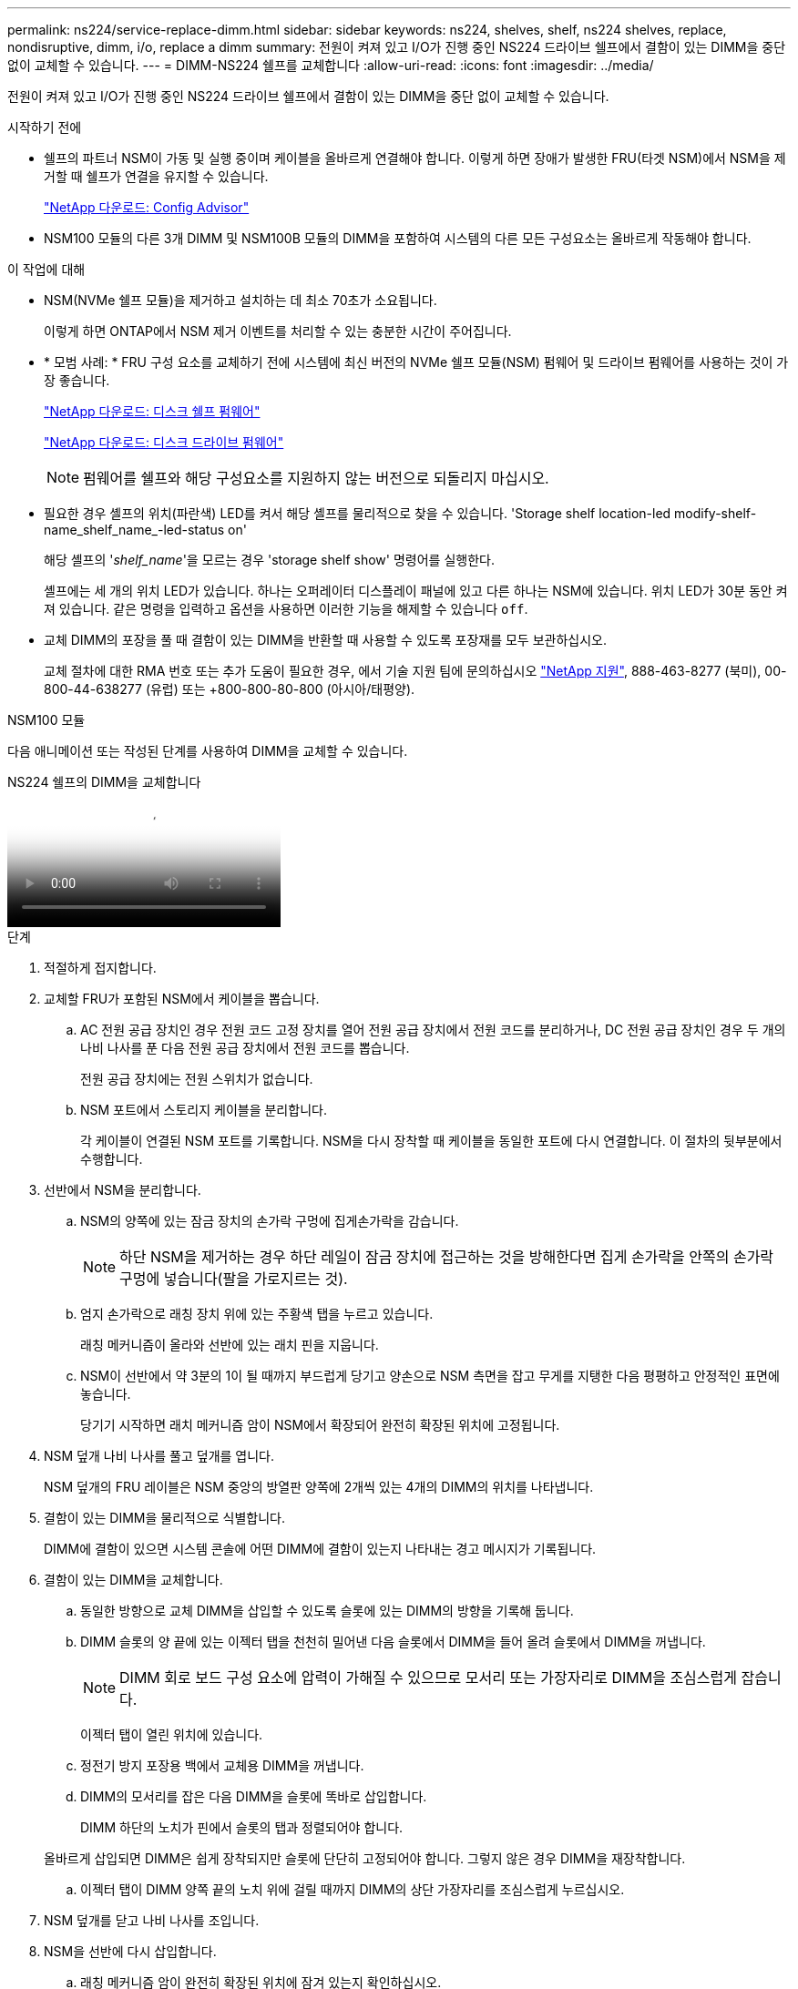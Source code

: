 ---
permalink: ns224/service-replace-dimm.html 
sidebar: sidebar 
keywords: ns224, shelves, shelf, ns224 shelves, replace, nondisruptive, dimm, i/o, replace a dimm 
summary: 전원이 켜져 있고 I/O가 진행 중인 NS224 드라이브 쉘프에서 결함이 있는 DIMM을 중단 없이 교체할 수 있습니다. 
---
= DIMM-NS224 쉘프를 교체합니다
:allow-uri-read: 
:icons: font
:imagesdir: ../media/


[role="lead"]
전원이 켜져 있고 I/O가 진행 중인 NS224 드라이브 쉘프에서 결함이 있는 DIMM을 중단 없이 교체할 수 있습니다.

.시작하기 전에
* 쉘프의 파트너 NSM이 가동 및 실행 중이며 케이블을 올바르게 연결해야 합니다. 이렇게 하면 장애가 발생한 FRU(타겟 NSM)에서 NSM을 제거할 때 쉘프가 연결을 유지할 수 있습니다.
+
https://mysupport.netapp.com/site/tools/tool-eula/activeiq-configadvisor["NetApp 다운로드: Config Advisor"^]

* NSM100 모듈의 다른 3개 DIMM 및 NSM100B 모듈의 DIMM을 포함하여 시스템의 다른 모든 구성요소는 올바르게 작동해야 합니다.


.이 작업에 대해
* NSM(NVMe 쉘프 모듈)을 제거하고 설치하는 데 최소 70초가 소요됩니다.
+
이렇게 하면 ONTAP에서 NSM 제거 이벤트를 처리할 수 있는 충분한 시간이 주어집니다.

* * 모범 사례: * FRU 구성 요소를 교체하기 전에 시스템에 최신 버전의 NVMe 쉘프 모듈(NSM) 펌웨어 및 드라이브 펌웨어를 사용하는 것이 가장 좋습니다.
+
https://mysupport.netapp.com/site/downloads/firmware/disk-shelf-firmware["NetApp 다운로드: 디스크 쉘프 펌웨어"^]

+
https://mysupport.netapp.com/site/downloads/firmware/disk-drive-firmware["NetApp 다운로드: 디스크 드라이브 펌웨어"^]

+
[NOTE]
====
펌웨어를 쉘프와 해당 구성요소를 지원하지 않는 버전으로 되돌리지 마십시오.

====
* 필요한 경우 셸프의 위치(파란색) LED를 켜서 해당 셸프를 물리적으로 찾을 수 있습니다. 'Storage shelf location-led modify-shelf-name_shelf_name_-led-status on'
+
해당 셸프의 '_shelf_name_'을 모르는 경우 'storage shelf show' 명령어를 실행한다.

+
셸프에는 세 개의 위치 LED가 있습니다. 하나는 오퍼레이터 디스플레이 패널에 있고 다른 하나는 NSM에 있습니다. 위치 LED가 30분 동안 켜져 있습니다. 같은 명령을 입력하고 옵션을 사용하면 이러한 기능을 해제할 수 있습니다 `off`.

* 교체 DIMM의 포장을 풀 때 결함이 있는 DIMM을 반환할 때 사용할 수 있도록 포장재를 모두 보관하십시오.
+
교체 절차에 대한 RMA 번호 또는 추가 도움이 필요한 경우, 에서 기술 지원 팀에 문의하십시오 https://mysupport.netapp.com/site/global/dashboard["NetApp 지원"^], 888-463-8277 (북미), 00-800-44-638277 (유럽) 또는 +800-800-80-800 (아시아/태평양).



[role="tabbed-block"]
====
.NSM100 모듈
--
다음 애니메이션 또는 작성된 단계를 사용하여 DIMM을 교체할 수 있습니다.

.NS224 쉘프의 DIMM을 교체합니다
video::eef28b10-ed93-4aa7-bfce-aa86002f20a2[panopto]
.단계
. 적절하게 접지합니다.
. 교체할 FRU가 포함된 NSM에서 케이블을 뽑습니다.
+
.. AC 전원 공급 장치인 경우 전원 코드 고정 장치를 열어 전원 공급 장치에서 전원 코드를 분리하거나, DC 전원 공급 장치인 경우 두 개의 나비 나사를 푼 다음 전원 공급 장치에서 전원 코드를 뽑습니다.
+
전원 공급 장치에는 전원 스위치가 없습니다.

.. NSM 포트에서 스토리지 케이블을 분리합니다.
+
각 케이블이 연결된 NSM 포트를 기록합니다. NSM을 다시 장착할 때 케이블을 동일한 포트에 다시 연결합니다. 이 절차의 뒷부분에서 수행합니다.



. 선반에서 NSM을 분리합니다.
+
.. NSM의 양쪽에 있는 잠금 장치의 손가락 구멍에 집게손가락을 감습니다.
+

NOTE: 하단 NSM을 제거하는 경우 하단 레일이 잠금 장치에 접근하는 것을 방해한다면 집게 손가락을 안쪽의 손가락 구멍에 넣습니다(팔을 가로지르는 것).

.. 엄지 손가락으로 래칭 장치 위에 있는 주황색 탭을 누르고 있습니다.
+
래칭 메커니즘이 올라와 선반에 있는 래치 핀을 지웁니다.

.. NSM이 선반에서 약 3분의 1이 될 때까지 부드럽게 당기고 양손으로 NSM 측면을 잡고 무게를 지탱한 다음 평평하고 안정적인 표면에 놓습니다.
+
당기기 시작하면 래치 메커니즘 암이 NSM에서 확장되어 완전히 확장된 위치에 고정됩니다.



. NSM 덮개 나비 나사를 풀고 덮개를 엽니다.
+
NSM 덮개의 FRU 레이블은 NSM 중앙의 방열판 양쪽에 2개씩 있는 4개의 DIMM의 위치를 나타냅니다.

. 결함이 있는 DIMM을 물리적으로 식별합니다.
+
DIMM에 결함이 있으면 시스템 콘솔에 어떤 DIMM에 결함이 있는지 나타내는 경고 메시지가 기록됩니다.

. 결함이 있는 DIMM을 교체합니다.
+
.. 동일한 방향으로 교체 DIMM을 삽입할 수 있도록 슬롯에 있는 DIMM의 방향을 기록해 둡니다.
.. DIMM 슬롯의 양 끝에 있는 이젝터 탭을 천천히 밀어낸 다음 슬롯에서 DIMM을 들어 올려 슬롯에서 DIMM을 꺼냅니다.
+

NOTE: DIMM 회로 보드 구성 요소에 압력이 가해질 수 있으므로 모서리 또는 가장자리로 DIMM을 조심스럽게 잡습니다.

+
이젝터 탭이 열린 위치에 있습니다.

.. 정전기 방지 포장용 백에서 교체용 DIMM을 꺼냅니다.
.. DIMM의 모서리를 잡은 다음 DIMM을 슬롯에 똑바로 삽입합니다.
+
DIMM 하단의 노치가 핀에서 슬롯의 탭과 정렬되어야 합니다.

+
올바르게 삽입되면 DIMM은 쉽게 장착되지만 슬롯에 단단히 고정되어야 합니다. 그렇지 않은 경우 DIMM을 재장착합니다.

.. 이젝터 탭이 DIMM 양쪽 끝의 노치 위에 걸릴 때까지 DIMM의 상단 가장자리를 조심스럽게 누르십시오.


. NSM 덮개를 닫고 나비 나사를 조입니다.
. NSM을 선반에 다시 삽입합니다.
+
.. 래칭 메커니즘 암이 완전히 확장된 위치에 잠겨 있는지 확인하십시오.
.. NSM의 무게가 선반에 의해 완전히 지지될 때까지 양손으로 NSM을 선반에 부드럽게 밀어 넣습니다.
.. NSM이 멈출 때까지 선반 안으로 밀어 넣습니다(선반 뒤쪽에서 약 2.5cm).
+
각 손가락 루프(래치 장치 암)의 전면에 있는 주황색 탭에 엄지 손가락을 올려 NSM을 밀어 넣을 수 있습니다.

.. NSM의 양쪽에 있는 잠금 장치의 손가락 구멍에 집게손가락을 감습니다.
+

NOTE: 하단 NSM을 삽입할 때 하단 레일이 래치 메커니즘에 접근하지 못하게 하는 경우 집게 손가락을 안쪽의 손가락 구멍에 넣습니다(팔을 가로질러).

.. 엄지 손가락으로 래칭 장치 위에 있는 주황색 탭을 누르고 있습니다.
.. 걸쇠가 정지 상태에서 걸리도록 앞으로 부드럽게 밉니다.
.. 래칭 메커니즘의 상단과 엄지 손가락을 분리한 다음 래칭 메커니즘이 제자리에 고정될 때까지 계속 밉니다.
+
NSM은 선반에 완전히 삽입해야 하며 선반의 가장자리와 같은 높이가 되어야 합니다.



. NSM에 케이블을 다시 연결합니다.
+
.. 스토리지 케이블을 동일한 2개의 NSM 포트에 다시 연결합니다.
+
케이블은 커넥터 당김 탭이 위를 향하도록 삽입됩니다. 케이블이 올바르게 삽입되면 딸깍 소리가 나면서 제자리에 고정됩니다.

.. 전원 코드를 전원 공급 장치에 다시 연결한 다음, AC 전원 공급 장치인 경우 전원 코드 고정 장치로 전원 코드를 고정하거나 DC 전원 공급 장치인 경우 두 개의 나비 나사를 조입니다.
+
올바르게 작동하면 전원 공급 장치의 이중 LED가 녹색으로 켜집니다.

+
또한 두 NSM 포트 LNK(녹색) LED가 모두 켜집니다. LNK LED가 켜지지 않으면 케이블을 다시 연결합니다.



. 장애가 발생한 DIMM 및 쉘프 운영자 디스플레이 패널이 포함된 NSM의 주의(황색) LED가 더 이상 켜지지 않는지 확인합니다.
+
NSM이 재부팅되면 NSM 주의 LED가 꺼지고 더 이상 DIMM 문제가 감지되지 않습니다. 이 작업은 3~5분 정도 걸릴 수 있습니다.

. Active IQ Config Advisor를 실행하여 NSM의 케이블이 올바르게 연결되었는지 확인합니다.
+
케이블 연결 오류가 발생하면 제공된 수정 조치를 따르십시오.

+
https://mysupport.netapp.com/site/tools/tool-eula/activeiq-configadvisor["NetApp 다운로드: Config Advisor"^]



--
.NSM100B 모듈
--
.단계
. 적절하게 접지합니다.
. 교체할 FRU가 포함된 NSM에서 케이블을 뽑습니다.
+
.. AC 전원 공급 장치인 경우 전원 코드 고정 장치를 열어 전원 공급 장치에서 전원 코드를 분리하거나, DC 전원 공급 장치인 경우 두 개의 나비 나사를 푼 다음 전원 공급 장치에서 전원 코드를 뽑습니다.
+
전원 공급 장치에는 전원 스위치가 없습니다.

.. NSM 포트에서 스토리지 케이블을 분리합니다.
+
각 케이블이 연결된 NSM 포트를 기록합니다. NSM을 다시 장착할 때 케이블을 동일한 포트에 다시 연결합니다. 이 절차의 뒷부분에서 수행합니다.



. NSM을 선반에 삽입합니다.
+
image::../media/drw_g_and_t_handles_reinstall_ieops-1838.svg[NSM를 교체합니다.]

+
[cols="1,4"]
|===


 a| 
image::../media/icon_round_1.png[설명선 번호 1]
 a| 
NSM을 수리하는 동안 NSM 핸들을 똑바로(탭 옆) 돌린 경우 수평 위치로 아래로 돌립니다.



 a| 
image::../media/icon_round_2.png[설명선 번호 2]
 a| 
NSM의 후면을 선반의 입구에 맞춘 다음 핸들을 사용하여 NSM이 완전히 장착될 때까지 부드럽게 누릅니다.



 a| 
image::../media/icon_round_3.png[설명선 번호 3]
 a| 
핸들을 똑바로 세운 위치로 돌린 다음 탭으로 제자리에 고정합니다.

|===
. 나비나사를 시계 반대 방향으로 돌려 NSM 덮개를 연 다음 덮개를 엽니다.
+
NSM 덮개의 FRU 레이블은 NSM에 있는 2개의 DIMM 및 2개의 DIMM 블랭크의 위치를 나타냅니다.

. 결함이 있는 DIMM을 물리적으로 식별합니다.
+
DIMM에 결함이 있으면 교체해야 하는 DIMM을 나타내는 경고 메시지가 시스템 콘솔에 기록됩니다.

. 결함이 있는 DIMM을 분리합니다.
+
image::../media/drw_t_dimm_ieops-1978.svg[DIMM을 분리합니다.]

+
[cols="1,4"]
|===


 a| 
image::../media/icon_round_1.png[설명선 번호 1]
 a| 
DIMM 슬롯 번호 및 위치

NSM은 슬롯 1 및 3에 DIMM을 포함하고 슬롯 2 및 4에 DIMM 블랭크를 포함합니다.



 a| 
image::../media/icon_round_2.png[설명선 번호 2]
 a| 
** 동일한 방향으로 교체용 DIMM을 삽입할 수 있도록 소켓에 DIMM의 방향을 기록해 둡니다.
** DIMM 슬롯의 양쪽 끝에 있는 DIMM 이젝터 탭 2개를 천천히 밀어 결함이 있는 DIMM을 꺼냅니다.



IMPORTANT: DIMM 회로 보드 구성 요소에 압력이 가해질 수 있으므로 모서리 또는 가장자리로 DIMM을 조심스럽게 잡습니다.



 a| 
image::../media/icon_round_3.png[설명선 번호 3]
 a| 
DIMM을 들어올려 슬롯에서 꺼냅니다.

이젝터 탭이 열린 위치에 있습니다.

|===
. DIMM을 교체합니다.
+
.. 정전기 방지 포장용 백에서 교체용 DIMM을 꺼냅니다.
.. DIMM의 모서리를 잡은 다음 DIMM을 슬롯에 똑바로 삽입합니다.
+
DIMM 하단의 노치가 핀에서 슬롯의 탭과 정렬되어야 합니다.

+
올바르게 삽입되면 DIMM은 쉽게 장착되지만 슬롯에 단단히 고정되어야 합니다. 그렇지 않은 경우 DIMM을 재장착합니다.

.. 이젝터 탭이 DIMM 양쪽 끝의 노치 위에 걸릴 때까지 DIMM의 상단 가장자리를 조심스럽게 누르십시오.


. NSM 덮개를 닫고 나비 나사를 조입니다.
. NSM을 선반에 삽입합니다.
+
image::../media/drw_g_and_t_handles_reinstall_ieops-1838.svg[NSM를 교체합니다.]

+
[cols="1,4"]
|===


 a| 
image::../media/icon_round_1.png[설명선 번호 1]
 a| 
NSM을 수리하는 동안 NSM 핸들을 똑바로(탭 옆) 돌린 경우 수평 위치로 아래로 돌립니다.



 a| 
image::../media/icon_round_2.png[설명선 번호 2]
 a| 
NSM의 후면을 선반의 입구에 맞춘 다음 핸들을 사용하여 NSM이 완전히 장착될 때까지 부드럽게 누릅니다.



 a| 
image::../media/icon_round_3.png[설명선 번호 3]
 a| 
핸들을 똑바로 세운 위치로 돌린 다음 탭으로 제자리에 고정합니다.

|===
. NSM에 케이블을 다시 연결합니다.
+
.. 스토리지 케이블을 동일한 2개의 NSM 포트에 다시 연결합니다.
+
케이블은 커넥터 당김 탭이 위를 향하도록 삽입됩니다. 케이블이 올바르게 삽입되면 딸깍 소리가 나면서 제자리에 고정됩니다.

.. 전원 코드를 전원 공급 장치에 다시 연결한 다음, AC 전원 공급 장치인 경우 전원 코드 고정 장치로 전원 코드를 고정하거나 DC 전원 공급 장치인 경우 두 개의 나비 나사를 조입니다.
+
올바르게 작동하면 전원 공급 장치의 이중 LED가 녹색으로 켜집니다.

+
또한 두 NSM 포트 LNK(녹색) LED가 모두 켜집니다. LNK LED가 켜지지 않으면 케이블을 다시 연결합니다.



. 장애가 발생한 DIMM 및 쉘프 운영자 디스플레이 패널이 포함된 NSM의 주의(황색) LED가 더 이상 켜지지 않는지 확인합니다.
+
NSM이 재부팅되면 NSM 주의 LED가 꺼지고 더 이상 DIMM 문제가 감지되지 않습니다. 이 작업은 3~5분 정도 걸릴 수 있습니다.

. Active IQ Config Advisor를 실행하여 NSM의 케이블이 올바르게 연결되었는지 확인합니다.
+
케이블 연결 오류가 발생하면 제공된 수정 조치를 따르십시오.

+
https://mysupport.netapp.com/site/tools/tool-eula/activeiq-configadvisor["NetApp 다운로드: Config Advisor"^]



--
====